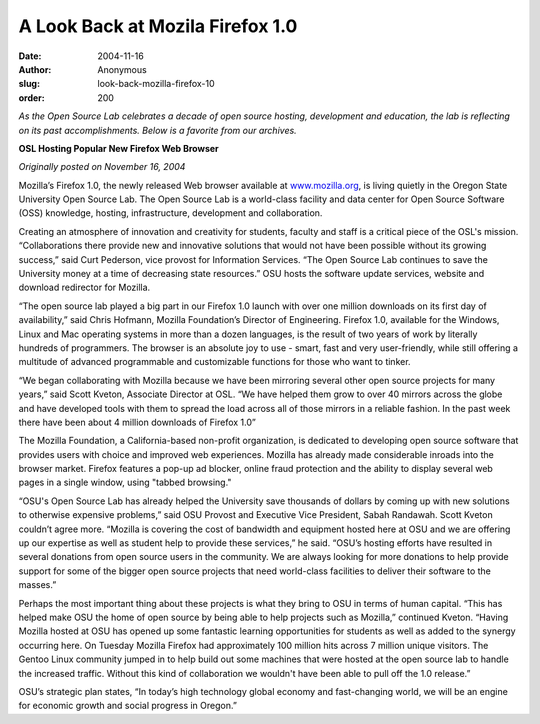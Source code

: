 A Look Back at Mozila Firefox 1.0
=================================
:date: 2004-11-16
:author: Anonymous
:slug: look-back-mozilla-firefox-10
:order: 200

*As the Open Source Lab celebrates a decade of open source hosting, development
and education, the lab is reflecting on its past accomplishments. Below is a
favorite from our archives.*

.. class:: no-breaks

  **OSL Hosting Popular New Firefox Web Browser**

*Originally posted on November 16, 2004*

Mozilla’s Firefox 1.0, the newly released Web browser available at
`www.mozilla.org`_, is living quietly in the Oregon State University Open Source
Lab. The Open Source Lab is a world-class facility and data center for Open
Source Software (OSS) knowledge, hosting, infrastructure, development and
collaboration.

Creating an atmosphere of innovation and creativity for students, faculty and
staff is a critical piece of the OSL's mission. “Collaborations there provide
new and innovative solutions that would not have been possible without its
growing success,” said Curt Pederson, vice provost for Information Services.
“The Open Source Lab continues to save the University money at a time of
decreasing state resources.” OSU hosts the software update services, website and
download redirector for Mozilla.

“The open source lab played a big part in our Firefox 1.0 launch with over one
million downloads on its first day of availability,” said Chris Hofmann, Mozilla
Foundation’s Director of Engineering. Firefox 1.0, available for the Windows,
Linux and Mac operating systems in more than a dozen languages, is the result of
two years of work by literally hundreds of programmers. The browser is an
absolute joy to use - smart, fast and very user-friendly, while still offering a
multitude of advanced programmable and customizable functions for those who want
to tinker.

“We began collaborating with Mozilla because we have been mirroring several
other open source projects for many years,” said Scott Kveton, Associate
Director at OSL. “We have helped them grow to over 40 mirrors across the globe
and have developed tools with them to spread the load across all of those
mirrors in a reliable fashion. In the past week there have been about 4 million
downloads of Firefox 1.0”

The Mozilla Foundation, a California-based non-profit organization, is dedicated
to developing open source software that provides users with choice and improved
web experiences. Mozilla has already made considerable inroads into the browser
market. Firefox features a pop-up ad blocker, online fraud protection and the
ability to display several web pages in a single window, using "tabbed
browsing."

“OSU's Open Source Lab has already helped the University save thousands of
dollars by coming up with new solutions to otherwise expensive problems,” said
OSU Provost and Executive Vice President, Sabah Randawah. Scott Kveton couldn’t
agree more. “Mozilla is covering the cost of bandwidth and equipment hosted here
at OSU and we are offering up our expertise as well as student help to provide
these services,” he said. “OSU’s hosting efforts have resulted in several
donations from open source users in the community. We are always looking for
more donations to help provide support for some of the bigger open source
projects that need world-class facilities to deliver their software to the
masses.”

Perhaps the most important thing about these projects is what they bring to OSU
in terms of human capital. “This has helped make OSU the home of open source by
being able to help projects such as Mozilla,” continued Kveton. “Having Mozilla
hosted at OSU has opened up some fantastic learning opportunities for students
as well as added to the synergy occurring here. On Tuesday Mozilla Firefox had
approximately 100 million hits across 7 million unique visitors. The Gentoo
Linux community jumped in to help build out some machines that were hosted at
the open source lab to handle the increased traffic. Without this kind of
collaboration we wouldn't have been able to pull off the 1.0 release.”

OSU’s strategic plan states, “In today’s high technology global economy and
fast-changing world, we will be an engine for economic growth and social
progress in Oregon.”

.. _www.mozilla.org: http://www.mozilla.org
